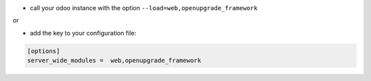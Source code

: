 * call your odoo instance with the option ``--load=web,openupgrade_framework``

or

* add the key to your configuration file:

.. code-block:: shell

    [options]
    server_wide_modules =  web,openupgrade_framework
